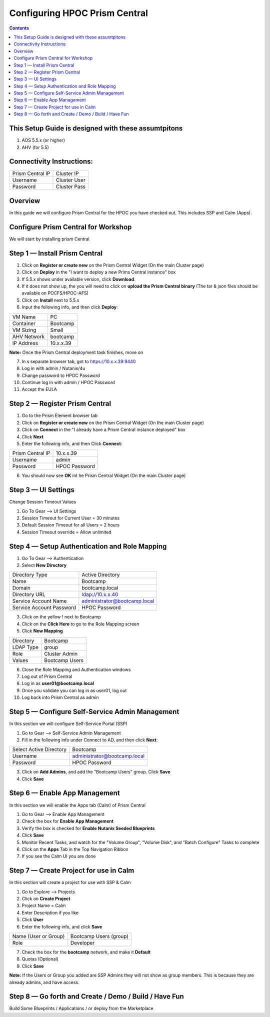 ******************************
Configuring HPOC Prism Central
******************************

.. contents::


This Setup Guide is designed with these assumtpitons
****************************************************

1. AOS 5.5.x (or higher)
2. AHV (for 5.5)


Connectivity Instructions:
**************************

+--------------------------+------------------------------------------+
| Prism Central IP         |                             Cluster IP   |
+--------------------------+------------------------------------------+
| Username                 |                             Cluster User |
+--------------------------+------------------------------------------+
| Password                 |                             Cluster Pass |
+--------------------------+------------------------------------------+


Overview
********

In this guide we will configure Prism Central for the HPOC you have checked out. This includes SSP and Calm (Apps).


Configure Prism Central for Workshop
************************************

We will start by installing prism Central


Step 1 — Install Prism Central
******************************

1. Click on **Register or create new** on the Prism Central Widget (On the main Cluster page)
2. Click on **Deploy** in the "I want to deploy a new Prims Central instance" box
3. If 5.5.x shows under available version, click **Download**.
4. If it does not show up, the you will need to click on **upload the Prism Central binary** (The tar & json files should be available on POCFS/HPOC-AFS)
5. Click on **Install** next to 5.5.x
6. Input the following info, and then click **Deploy**:

+--------------------------+------------------------------------------+
| VM Name                  |                             PC           |
+--------------------------+------------------------------------------+
| Container                |                             Bootcamp     |
+--------------------------+------------------------------------------+
| VM Sizing                |                             Small        |
+--------------------------+------------------------------------------+
| AHV Network              |                             bootcamp     |
+--------------------------+------------------------------------------+
| IP Address               |                             10.x.x.39    |
+--------------------------+------------------------------------------+

**Note:** Once the Prism Central deployment task finishes, move on

7. In s separate browser tab, got to https://10.x.x.39:9440
8. Log in with admin / Nutanix/4u
9. Change password to HPOC Password
10. Continue log in with admin / HPOC Password
11. Accept the EULA


Step 2 — Register Prism Central
*******************************

1. Go to the Prism Element browser tab
2. Click on **Register or create new** on the Prism Central Widget (On the main Cluster page)
3. Click on **Connect** in the "I already have a Prism Central instance deployed" box
4. Click **Next**
5. Enter the following info, and then Click **Connect**:

+--------------------------+------------------------------------------+
| Prism Central IP         |                          10.x.x.39       |
+--------------------------+------------------------------------------+
| Username                 |                          admin           |
+--------------------------+------------------------------------------+
| Password                 |                          HPOC Password   |
+--------------------------+------------------------------------------+

6. You should now see **OK** int he Prism Central Widget (On the main Cluster page)


Step 3 — UI Settings
********************

Change Session Timeout Values

1. Go To Gear --> UI Settings
2. Session Timeout for Current User = 30 minutes
3. Default Session Timeout for all Users = 2 hours
4. Session Timeout override = Allow unlimited


Step 4 — Setup Authentication and Role Mapping
**********************************************

1. Go To Gear --> Authentication
2. Select **New Directory**

+----------------------------+----------------------------------------+
| Directory Type             |           Active Directory             |
+----------------------------+----------------------------------------+
| Name                       |           Bootcamp                     |
+----------------------------+----------------------------------------+
| Domain                     |           bootcamp.local               |
+----------------------------+----------------------------------------+
| Directory URL              |           ldap://10.x.x.40             |
+----------------------------+----------------------------------------+
| Service Account Name       |           administrator@bootcamp.local |
+----------------------------+----------------------------------------+
| Service Account Password   |           HPOC Password                |
+----------------------------+----------------------------------------+

3. Click on the yellow ! next to Bootcamp
4. Click on the **Click Here** to go to the Role Mapping screen
5. Click **New Mapping**

+----------------------------+----------------------------------------+
| Directory                  |           Bootcamp                     |
+----------------------------+----------------------------------------+
| LDAP Type                  |           group                        |
+----------------------------+----------------------------------------+
| Role                       |           Cluster Admin                |
+----------------------------+----------------------------------------+
| Values                     |           Bootcamp Users               |
+----------------------------+----------------------------------------+

6. Close the Role Mapping and Authentication windows
7. Log out of Prism Central
8. Log in as **user01@bootcamp.local**
9. Once you validate you can log in as user01, log out
10. Log back into Prism Central as admin


Step 5 — Configure Self-Service Admin Management
************************************************

In this section we will configure Self-Service Portal (SSP)

1. Go to Gear --> Self-Service Admin Management
2. Fill in the following info under Connect to AD, and then click **Next**:

+--------------------------+------------------------------------------+
| Select Active Directory  |            Bootcamp                      |
+--------------------------+------------------------------------------+
| Username                 |            administrator@bootcamp.local  |
+--------------------------+------------------------------------------+
| Password                 |            HPOC Password                 |
+--------------------------+------------------------------------------+

3. Click on **Add Admins**, and add the "Bootcamp Users" group. Click **Save**
4. Click **Save**


Step 6 — Enable App Management
******************************

In this section we will enable the Apps tab (Calm) of Prism Central

1. Go to Gear --> Enable App Management
2. Check the box for **Enable App Management**
3. Verify the box is checked for **Enable Nutanix Seeded Blueprints**
4. Click **Save**
5. Monitor Recent Tasks, and watch for the "Volume Group", "Volume Disk", and "Batch Configure" Tasks to complete
6. Click on the **Apps** Tab in the Top Navigation Ribbon
7. If you see the Calm UI you are done


Step 7 — Create Project for use in Calm
***************************************

In this section will create a project for use with SSP & Calm

1. Go to Explore --> Projects
2. Click on **Create Project**
3. Project Name = Calm
4. Enter Description if you like
5. Click **User**
6. Enter the following info, and click **Save**

+----------------------------+----------------------------------------+
| Name (User or Group)       |           Bootcamp Users (group)       |
+----------------------------+----------------------------------------+
| Role                       |           Developer                    |
+----------------------------+----------------------------------------+

7. Check the box for the **bootcamp** network, and make it **Default**
8. Quotas (Optional)
9. Click **Save**

**Note:** If the Users or Group you added are SSP Admins they will not show as group members. This is because they are already admins, and have access.


Step 8 — Go forth and Create / Demo / Build / Have Fun
******************************************************

Build Some Blueprints / Applications / or deploy from the Marketplace
